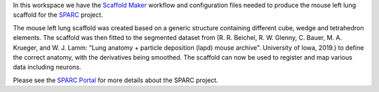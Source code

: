 In this workspace we have the `Scaffold Maker <https://github.com/ABI-Software/scaffoldmaker>`_ workflow and configuration files needed to produce the mouse left lung scaffold for the `SPARC <https://commonfund.nih.gov/sparc>`_ project. 

.. image:: thumbnail.jpg
   :width: 50%
   :alt: Rendering of the mouse left lung scaffold.

The mouse left lung scaffold was created based on a generic structure containing different cube, wedge and tetrahedron elements. The scaffold was then fitted to the segmented dataset from (R. R. Beichel, R. W. Glenny, C. Bauer, M. A. Krueger, and W. J. Lamm: “Lung anatomy + particle deposition (lapd) mouse archive". University of Iowa, 2019.) to define the correct anatomy, with the derivatives being smoothed. The scaffold can now be used to register and map various data including neurons.

Please see the `SPARC Portal <https://sparc.science>`_ for more details about the SPARC project.
